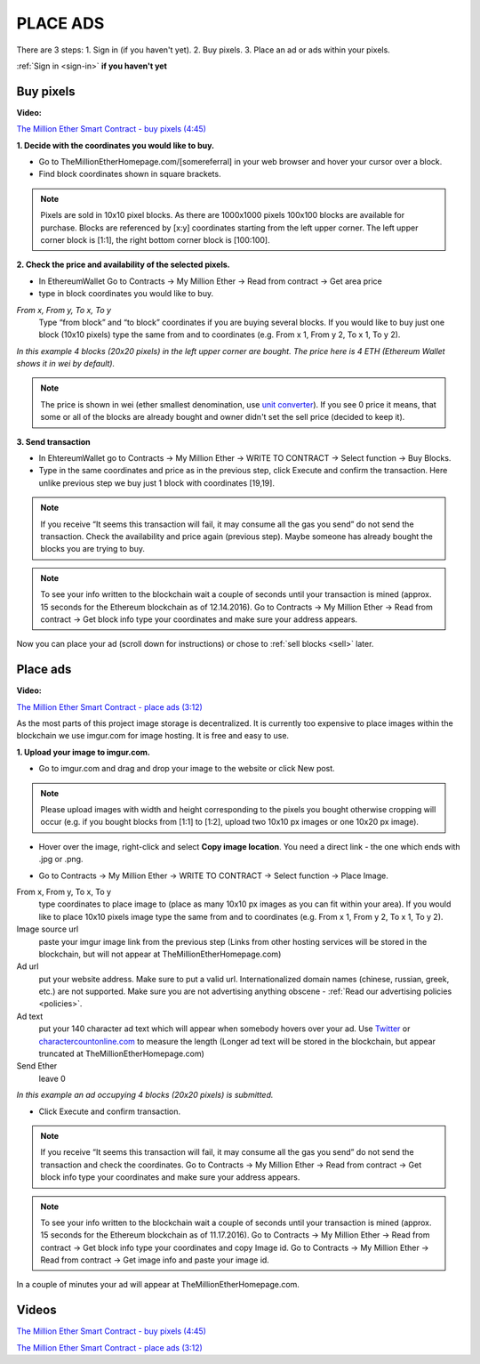 #########
PLACE ADS
#########

There are 3 steps:
1. Sign in (if you haven't yet).
2. Buy pixels.
3. Place an ad or ads within your pixels.

:ref:`Sign in <sign-in>` **if you haven't yet**

.. _buy:

**********
Buy pixels
**********

**Video:**

`The Million Ether Smart Contract - buy pixels (4:45) <https://youtu.be/TzghOMKLVOg>`_

.. _coordinates:

**1. Decide with the coordinates you would like to buy.**

- Go to TheMillionEtherHomepage.com/[somereferral] in your web browser and hover your cursor over a block.

- Find block coordinates shown in square brackets.

.. image:: img/browser_coordinates.png

.. note::

	Pixels are sold in 10x10 pixel blocks. As there are 1000x1000 pixels 100x100 blocks are available for purchase. Blocks are referenced by [x:y] coordinates starting from the left upper corner. The left upper corner block is [1:1], the right bottom corner block is [100:100].

**2. Check the price and availability of the selected pixels.**

- In EthereumWallet Go to Contracts -> My Million Ether -> Read from contract ->  Get area price
- type in block coordinates you would like to buy.

*From x, From y, To x, To y*
	Type “from block” and “to block” coordinates if you are buying several blocks. If you would like to buy just one block (10x10 pixels) type the same from and to coordinates (e.g. From x 1, From y 2, To x 1, To y  2). 

.. image:: img/block_price.png

*In this example 4 blocks (20x20 pixels) in the left upper corner are bought. The price here is 4 ETH (Ethereum Wallet shows it in wei by default).*

.. note::

	The price is shown in wei (ether smallest denomination, use `unit converter <http://ether.fund/tool/converter>`_). If you see 0 price it means, that some or all of the blocks are already bought and owner didn't set the sell price (decided to keep it). 

**3. Send transaction**

- In EhtereumWallet go to Contracts -> My Million Ether -> WRITE TO CONTRACT -> Select function -> Buy Blocks.

- Type in the same coordinates and price as in the previous step, click Execute and confirm the transaction. Here unlike previous step we buy just 1 block with coordinates [19,19].

.. image:: img/buy_blocks.png

.. note::

	If you receive “It seems this transaction will fail, it may consume all the gas you send” do not send the transaction. Check the availability and price again (previous step). Maybe someone has already bought the blocks you are trying to buy.

.. note::

	To see your info written to the blockchain wait a couple of seconds until your transaction is mined (approx. 15 seconds for the Ethereum blockchain as of 12.14.2016). Go to Contracts -> My Million Ether -> Read from contract ->  Get block info type your coordinates and make sure your address appears. 

Now you can place your ad (scroll down for instructions) or chose to :ref:`sell blocks <sell>` later.

*********
Place ads
*********

**Video:**

`The Million Ether Smart Contract - place ads (3:12) <https://youtu.be/mTgXJVlBVdI>`_

As the most parts of this project image storage is decentralized. It is currently too expensive to place images within the blockchain we use imgur.com for image hosting. It is free and easy to use. 

**1. Upload your image to imgur.com.**

- Go to imgur.com and drag and drop your image to the website or click New post.

.. note::

	Please upload images with width and height corresponding to the pixels you bought otherwise cropping will occur (e.g. if you bought blocks from [1:1] to [1:2], upload two 10x10 px images or one 10x20 px image).

- Hover over the image, right-click and select **Copy image location**. You need a direct link - the one which ends with .jpg or .png. 

.. image:: img/imgur.jpg

- Go to Contracts -> My Million Ether -> WRITE TO CONTRACT -> Select function -> Place Image.

From x, From y, To x, To y
	type coordinates to place image to (place as many 10x10 px images as you can fit within your area). If you would like to place 10x10 pixels image type the same from and to coordinates (e.g. From x  1, From y  2, To x  1, To y  2).
Image source url
	paste your imgur image link from the previous step (Links from other hosting services will be stored in the blockchain, but will not appear at TheMillionEtherHomepage.com)
Ad url
	put your website address. Make sure to put a valid url. Internationalized domain names (chinese, russian, greek, etc.) are not supported. Make sure you are not advertising anything obscene - :ref:`Read our advertising policies <policies>`. 

Ad text
	put your 140 character ad text which will appear when somebody hovers over your ad. Use `Twitter <https://twitter.com/>`_ or `charactercountonline.com <http://www.charactercountonline.com/>`_ to measure the length (Longer ad text will be stored in the blockchain, but appear truncated at TheMillionEtherHomepage.com)
Send Ether
	leave 0

.. image:: img/place_ads.jpg 

*In this example an ad occupying 4 blocks (20x20 pixels) is submitted.*	

- Click Execute and confirm transaction.

.. note::

	If you receive “It seems this transaction will fail, it may consume all the gas you send” do not send the transaction and check the coordinates. Go to Contracts -> My Million Ether -> Read from contract ->  Get block info type your coordinates and make sure your address appears.

.. note::

	To see your info written to the blockchain wait a couple of seconds until your transaction is mined (approx. 15 seconds for the Ethereum blockchain as of 11.17.2016). Go to Contracts -> My Million Ether -> Read from contract ->  Get block info type your coordinates and copy Image id. Go to  Contracts -> My Million Ether -> Read from contract ->  Get image info and paste your image id. 

In a couple of minutes your ad will appear at TheMillionEtherHomepage.com.

******
Videos
******

`The Million Ether Smart Contract - buy pixels (4:45) <https://youtu.be/TzghOMKLVOg>`_

`The Million Ether Smart Contract - place ads (3:12) <https://youtu.be/mTgXJVlBVdI>`_